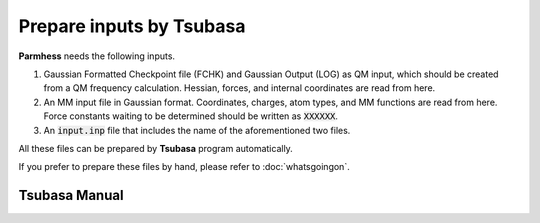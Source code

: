=========================
Prepare inputs by Tsubasa
=========================

**Parmhess** needs the following inputs.

1. Gaussian Formatted Checkpoint file (FCHK) and Gaussian Output (LOG) as QM input, which should be created from a QM frequency calculation. Hessian, forces, and internal coordinates are read from here.
2. An MM input file in Gaussian format. Coordinates, charges, atom types, and MM functions are read from here. Force constants waiting to be determined should be written as :code:`XXXXXX`.
3. An :code:`input.inp` file that includes the name of the aforementioned two files.

All these files can be prepared by **Tsubasa** program automatically.

If you prefer to prepare these files by hand, please refer to :doc:`whatsgoingon`.

.. _`Tsubasa` : http://github.com/ruixingw/tsubasa/


Tsubasa Manual
--------------

